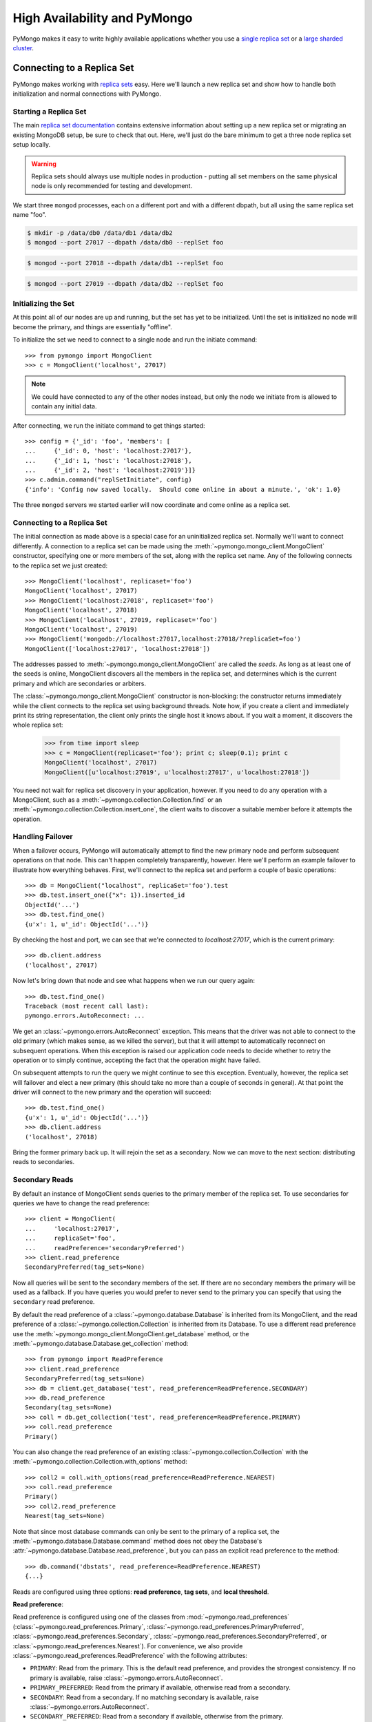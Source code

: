 High Availability and PyMongo
=============================

PyMongo makes it easy to write highly available applications whether
you use a `single replica set <http://dochub.mongodb.org/core/rs>`_
or a `large sharded cluster
<http://www.mongodb.org/display/DOCS/Sharding+Introduction>`_.

Connecting to a Replica Set
---------------------------

PyMongo makes working with `replica sets
<http://dochub.mongodb.org/core/rs>`_ easy. Here we'll launch a new
replica set and show how to handle both initialization and normal
connections with PyMongo.

.. mongodoc:: rs

Starting a Replica Set
~~~~~~~~~~~~~~~~~~~~~~

The main `replica set documentation
<http://dochub.mongodb.org/core/rs>`_ contains extensive information
about setting up a new replica set or migrating an existing MongoDB
setup, be sure to check that out. Here, we'll just do the bare minimum
to get a three node replica set setup locally.

.. warning:: Replica sets should always use multiple nodes in
   production - putting all set members on the same physical node is
   only recommended for testing and development.

We start three ``mongod`` processes, each on a different port and with
a different dbpath, but all using the same replica set name "foo".

.. code-block:: bash

  $ mkdir -p /data/db0 /data/db1 /data/db2
  $ mongod --port 27017 --dbpath /data/db0 --replSet foo

.. code-block:: bash

  $ mongod --port 27018 --dbpath /data/db1 --replSet foo

.. code-block:: bash

  $ mongod --port 27019 --dbpath /data/db2 --replSet foo

Initializing the Set
~~~~~~~~~~~~~~~~~~~~

At this point all of our nodes are up and running, but the set has yet
to be initialized. Until the set is initialized no node will become
the primary, and things are essentially "offline".

To initialize the set we need to connect to a single node and run the
initiate command::

  >>> from pymongo import MongoClient
  >>> c = MongoClient('localhost', 27017)

.. note:: We could have connected to any of the other nodes instead,
   but only the node we initiate from is allowed to contain any
   initial data.

After connecting, we run the initiate command to get things started::

  >>> config = {'_id': 'foo', 'members': [
  ...     {'_id': 0, 'host': 'localhost:27017'},
  ...     {'_id': 1, 'host': 'localhost:27018'},
  ...     {'_id': 2, 'host': 'localhost:27019'}]}
  >>> c.admin.command("replSetInitiate", config)
  {'info': 'Config now saved locally.  Should come online in about a minute.', 'ok': 1.0}

The three ``mongod`` servers we started earlier will now coordinate
and come online as a replica set.

Connecting to a Replica Set
~~~~~~~~~~~~~~~~~~~~~~~~~~~

The initial connection as made above is a special case for an
uninitialized replica set. Normally we'll want to connect
differently. A connection to a replica set can be made using the
:meth:`~pymongo.mongo_client.MongoClient` constructor, specifying
one or more members of the set, along with the replica set name. Any of
the following connects to the replica set we just created::

  >>> MongoClient('localhost', replicaset='foo')
  MongoClient('localhost', 27017)
  >>> MongoClient('localhost:27018', replicaset='foo')
  MongoClient('localhost', 27018)
  >>> MongoClient('localhost', 27019, replicaset='foo')
  MongoClient('localhost', 27019)
  >>> MongoClient('mongodb://localhost:27017,localhost:27018/?replicaSet=foo')
  MongoClient(['localhost:27017', 'localhost:27018'])

The addresses passed to :meth:`~pymongo.mongo_client.MongoClient` are called
the *seeds*. As long as at least one of the seeds is online, MongoClient
discovers all the members in the replica set, and determines which is the
current primary and which are secondaries or arbiters.

The :class:`~pymongo.mongo_client.MongoClient` constructor is non-blocking:
the constructor returns immediately while the client connects to the replica
set using background threads. Note how, if you create a client and immediately
print its string representation, the client only prints the single host it
knows about. If you wait a moment, it discovers the whole replica set:

  >>> from time import sleep
  >>> c = MongoClient(replicaset='foo'); print c; sleep(0.1); print c
  MongoClient('localhost', 27017)
  MongoClient([u'localhost:27019', u'localhost:27017', u'localhost:27018'])

You need not wait for replica set discovery in your application, however.
If you need to do any operation with a MongoClient, such as a
:meth:`~pymongo.collection.Collection.find` or an
:meth:`~pymongo.collection.Collection.insert_one`, the client waits to discover
a suitable member before it attempts the operation.

Handling Failover
~~~~~~~~~~~~~~~~~

When a failover occurs, PyMongo will automatically attempt to find the
new primary node and perform subsequent operations on that node. This
can't happen completely transparently, however. Here we'll perform an
example failover to illustrate how everything behaves. First, we'll
connect to the replica set and perform a couple of basic operations::

  >>> db = MongoClient("localhost", replicaSet='foo').test
  >>> db.test.insert_one({"x": 1}).inserted_id
  ObjectId('...')
  >>> db.test.find_one()
  {u'x': 1, u'_id': ObjectId('...')}

By checking the host and port, we can see that we're connected to
*localhost:27017*, which is the current primary::

  >>> db.client.address
  ('localhost', 27017)

Now let's bring down that node and see what happens when we run our
query again::

  >>> db.test.find_one()
  Traceback (most recent call last):
  pymongo.errors.AutoReconnect: ...

We get an :class:`~pymongo.errors.AutoReconnect` exception. This means
that the driver was not able to connect to the old primary (which
makes sense, as we killed the server), but that it will attempt to
automatically reconnect on subsequent operations. When this exception
is raised our application code needs to decide whether to retry the
operation or to simply continue, accepting the fact that the operation
might have failed.

On subsequent attempts to run the query we might continue to see this
exception. Eventually, however, the replica set will failover and
elect a new primary (this should take no more than a couple of seconds in
general). At that point the driver will connect to the new primary and
the operation will succeed::

  >>> db.test.find_one()
  {u'x': 1, u'_id': ObjectId('...')}
  >>> db.client.address
  ('localhost', 27018)

Bring the former primary back up. It will rejoin the set as a secondary.
Now we can move to the next section: distributing reads to secondaries.

.. _secondary-reads:

Secondary Reads
~~~~~~~~~~~~~~~

By default an instance of MongoClient sends queries to
the primary member of the replica set. To use secondaries for queries
we have to change the read preference::

  >>> client = MongoClient(
  ...     'localhost:27017',
  ...     replicaSet='foo',
  ...     readPreference='secondaryPreferred')
  >>> client.read_preference
  SecondaryPreferred(tag_sets=None)

Now all queries will be sent to the secondary members of the set. If there are
no secondary members the primary will be used as a fallback. If you have
queries you would prefer to never send to the primary you can specify that
using the ``secondary`` read preference.

By default the read preference of a :class:`~pymongo.database.Database` is
inherited from its MongoClient, and the read preference of a
:class:`~pymongo.collection.Collection` is inherited from its Database. To use
a different read preference use the
:meth:`~pymongo.mongo_client.MongoClient.get_database` method, or the
:meth:`~pymongo.database.Database.get_collection` method::

  >>> from pymongo import ReadPreference
  >>> client.read_preference
  SecondaryPreferred(tag_sets=None)
  >>> db = client.get_database('test', read_preference=ReadPreference.SECONDARY)
  >>> db.read_preference
  Secondary(tag_sets=None)
  >>> coll = db.get_collection('test', read_preference=ReadPreference.PRIMARY)
  >>> coll.read_preference
  Primary()

You can also change the read preference of an existing
:class:`~pymongo.collection.Collection` with the
:meth:`~pymongo.collection.Collection.with_options` method::

  >>> coll2 = coll.with_options(read_preference=ReadPreference.NEAREST)
  >>> coll.read_preference
  Primary()
  >>> coll2.read_preference
  Nearest(tag_sets=None)

Note that since most database commands can only be sent to the primary of a
replica set, the :meth:`~pymongo.database.Database.command` method does not obey
the Database's :attr:`~pymongo.database.Database.read_preference`, but you can
pass an explicit read preference to the method::

  >>> db.command('dbstats', read_preference=ReadPreference.NEAREST)
  {...}

Reads are configured using three options: **read preference**, **tag sets**,
and **local threshold**.

**Read preference**:

Read preference is configured using one of the classes from
:mod:`~pymongo.read_preferences` (:class:`~pymongo.read_preferences.Primary`,
:class:`~pymongo.read_preferences.PrimaryPreferred`,
:class:`~pymongo.read_preferences.Secondary`,
:class:`~pymongo.read_preferences.SecondaryPreferred`, or
:class:`~pymongo.read_preferences.Nearest`). For convenience, we also provide
:class:`~pymongo.read_preferences.ReadPreference` with the following
attributes:

- ``PRIMARY``: Read from the primary. This is the default read preference,
  and provides the strongest consistency. If no primary is available, raise
  :class:`~pymongo.errors.AutoReconnect`.

- ``PRIMARY_PREFERRED``: Read from the primary if available, otherwise read
  from a secondary.

- ``SECONDARY``: Read from a secondary. If no matching secondary is available,
  raise :class:`~pymongo.errors.AutoReconnect`.

- ``SECONDARY_PREFERRED``: Read from a secondary if available, otherwise
  from the primary.

- ``NEAREST``: Read from any available member.

**Tag sets**:

Replica-set members can be `tagged
<http://www.mongodb.org/display/DOCS/Data+Center+Awareness>`_ according to any
criteria you choose. By default, PyMongo ignores tags when
choosing a member to read from, but your read preference can be configured with
a ``tag_sets`` parameter. ``tag_sets`` must be a list of dictionaries, each
dict providing tag values that the replica set member must match.
PyMongo tries each set of tags in turn until it finds a set of
tags with at least one matching member. For example, to prefer reads from the
New York data center, but fall back to the San Francisco data center, tag your
replica set members according to their location and create a
MongoClient like so::

  >>> from pymongo.read_preferences import Secondary
  >>> db = client.get_database(
  ...     'test', read_preference=Secondary([{'dc': 'ny'}, {'dc': 'sf'}]))
  >>> db.read_preference
  Secondary(tag_sets=[{'dc': 'ny'}, {'dc': 'sf'}])

MongoClient tries to find secondaries in New York, then San Francisco,
and raises :class:`~pymongo.errors.AutoReconnect` if none are available. As an
additional fallback, specify a final, empty tag set, ``{}``, which means "read
from any member that matches the mode, ignoring tags."

See :mod:`~pymongo.read_preferences` for more information.

.. _distributes reads to secondaries:

**Local threshold**:

If multiple members match the read preference and tag sets, PyMongo reads
from among the nearest members, chosen according to ping time. By default,
only members whose ping times are within 15 milliseconds of the nearest
are used for queries. You can choose to distribute reads among members with
higher latencies by setting ``localThresholdMS`` to a larger
number::

  >>> client = pymongo.MongoClient(
  ...     replicaSet='repl0',
  ...     readPreference='secondaryPreferred',
  ...     localThresholdMS=35)

In this case, PyMongo distributes reads among matching members within 35
milliseconds of the closest member's ping time.

.. note:: ``localThresholdMS`` is ignored when talking to a
  replica set *through* a mongos. The equivalent is the localThreshold_ command
  line option.

.. _localThreshold: http://docs.mongodb.org/manual/reference/mongos/#cmdoption--localThreshold

Health Monitoring
'''''''''''''''''

When MongoClient is initialized it launches background threads to
monitor the replica set for changes in:

* Health: detect when a member goes down or comes up, or if a different member
  becomes primary
* Configuration: detect when members are added or removed, and detect changes
  in members' tags
* Latency: track a moving average of each member's ping time

Replica-set monitoring ensures queries are continually routed to the proper
members as the state of the replica set changes.

.. _mongos-load-balancing:

mongos Load Balancing
---------------------

An instance of :class:`~pymongo.mongo_client.MongoClient` can be configured
with a list of mongos servers:

  >>> client = MongoClient('mongodb://host1,host2,host3')

Each member of the list must be a mongos server. The client continuously
monitors all the mongoses' availability, and its network latency to each.

PyMongo distributes operations evenly among the set of mongoses within its
``localThresholdMS`` (similar to how it `distributes reads to secondaries`_
in a replica set). By default the threshold is 15 ms.

The lowest-latency server, and all servers with latencies no more than
``localThresholdMS`` beyond the lowest-latency server's, receive
operations equally. For example, if we have three mongoses:

  - host1: 20 ms
  - host2: 35 ms
  - host3: 40 ms

By default the ``localThresholdMS`` is 15 ms, so PyMongo uses host1 and host2
evenly. It uses host1 because its network latency to the driver is shortest. It
uses host2 because its latency is within 15 ms of the lowest-latency server's.
But it excuses host3: host3 is 20ms beyond the lowest-latency server.

If we set ``localThresholdMS`` to 30 ms all servers are within the threshold:

  >>> client = MongoClient('mongodb://host1,host2,host3/?localThresholdMS=30')
